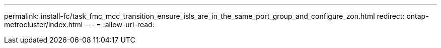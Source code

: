 ---
permalink: install-fc/task_fmc_mcc_transition_ensure_isls_are_in_the_same_port_group_and_configure_zon.html 
redirect: ontap-metrocluster/index.html 
---
= 
:allow-uri-read: 


